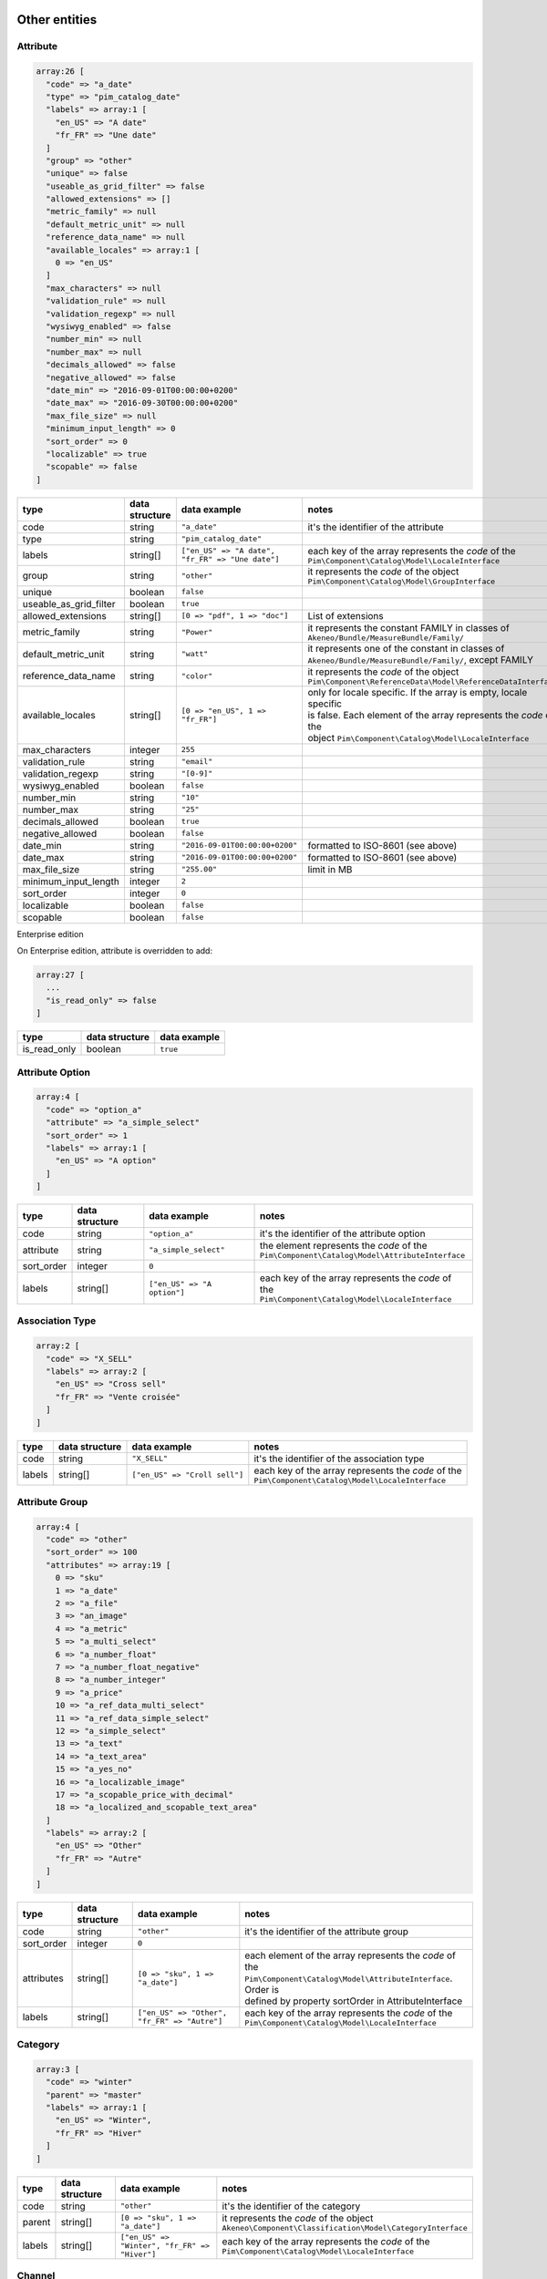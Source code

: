 Other entities
==============

Attribute
---------

.. code-block:: php

    array:26 [
      "code" => "a_date"
      "type" => "pim_catalog_date"
      "labels" => array:1 [
        "en_US" => "A date"
        "fr_FR" => "Une date"
      ]
      "group" => "other"
      "unique" => false
      "useable_as_grid_filter" => false
      "allowed_extensions" => []
      "metric_family" => null
      "default_metric_unit" => null
      "reference_data_name" => null
      "available_locales" => array:1 [
        0 => "en_US"
      ]
      "max_characters" => null
      "validation_rule" => null
      "validation_regexp" => null
      "wysiwyg_enabled" => false
      "number_min" => null
      "number_max" => null
      "decimals_allowed" => false
      "negative_allowed" => false
      "date_min" => "2016-09-01T00:00:00+0200"
      "date_max" => "2016-09-30T00:00:00+0200"
      "max_file_size" => null
      "minimum_input_length" => 0
      "sort_order" => 0
      "localizable" => true
      "scopable" => false
    ]


+------------------------+----------------+--------------------------------------------------+---------------------------------------------------------------------+
| type                   | data structure | data example                                     |   notes                                                             |
+========================+================+==================================================+=====================================================================+
| code                   | string         | ``"a_date"``                                     | | it's the identifier of the attribute                              |
+------------------------+----------------+--------------------------------------------------+---------------------------------------------------------------------+
| type                   | string         | ``"pim_catalog_date"``                           |                                                                     |
+------------------------+----------------+--------------------------------------------------+---------------------------------------------------------------------+
| labels                 | string[]       | ``["en_US" => "A date", "fr_FR" => "Une date"]`` | | each key of the array represents the `code` of the                |
|                        |                |                                                  | | ``Pim\Component\Catalog\Model\LocaleInterface``                   |
+------------------------+----------------+--------------------------------------------------+---------------------------------------------------------------------+
| group                  | string         | ``"other"``                                      | | it represents the `code` of the object                            |
|                        |                |                                                  | | ``Pim\Component\Catalog\Model\GroupInterface``                    |
+------------------------+----------------+--------------------------------------------------+---------------------------------------------------------------------+
| unique                 | boolean        | ``false``                                        |                                                                     |
+------------------------+----------------+--------------------------------------------------+---------------------------------------------------------------------+
| useable_as_grid_filter | boolean        | ``true``                                         |                                                                     |
+------------------------+----------------+--------------------------------------------------+---------------------------------------------------------------------+
| allowed_extensions     | string[]       | ``[0 => "pdf", 1 => "doc"]``                     | | List of extensions                                                |
+------------------------+----------------+--------------------------------------------------+---------------------------------------------------------------------+
| metric_family          | string         | ``"Power"``                                      | | it represents the constant FAMILY in classes of                   |
|                        |                |                                                  | | ``Akeneo/Bundle/MeasureBundle/Family/``                           |
+------------------------+----------------+--------------------------------------------------+---------------------------------------------------------------------+
| default_metric_unit    | string         | ``"watt"``                                       | | it represents one of the constant in classes of                   |
|                        |                |                                                  | | ``Akeneo/Bundle/MeasureBundle/Family/``, except FAMILY            |
+------------------------+----------------+--------------------------------------------------+---------------------------------------------------------------------+
| reference_data_name    | string         | ``"color"``                                      | | it represents the `code` of the object                            |
|                        |                |                                                  | | ``Pim\Component\ReferenceData\Model\ReferenceDataInterface``      |
+------------------------+----------------+--------------------------------------------------+---------------------------------------------------------------------+
| available_locales      | string[]       | ``[0 => "en_US", 1 => "fr_FR"]``                 | | only for locale specific. If the array is empty, locale specific  |
|                        |                |                                                  | | is false. Each element of the array represents the `code` of the  |
|                        |                |                                                  | | object ``Pim\Component\Catalog\Model\LocaleInterface``            |
+------------------------+----------------+--------------------------------------------------+---------------------------------------------------------------------+
| max_characters         | integer        | ``255``                                          |                                                                     |
+------------------------+----------------+--------------------------------------------------+---------------------------------------------------------------------+
| validation_rule        | string         | ``"email"``                                      |                                                                     |
+------------------------+----------------+--------------------------------------------------+---------------------------------------------------------------------+
| validation_regexp      | string         | ``"[0-9]"``                                      |                                                                     |
+------------------------+----------------+--------------------------------------------------+---------------------------------------------------------------------+
| wysiwyg_enabled        | boolean        | ``false``                                        |                                                                     |
+------------------------+----------------+--------------------------------------------------+---------------------------------------------------------------------+
| number_min             | string         | ``"10"``                                         |                                                                     |
+------------------------+----------------+--------------------------------------------------+---------------------------------------------------------------------+
| number_max             | string         | ``"25"``                                         |                                                                     |
+------------------------+----------------+--------------------------------------------------+---------------------------------------------------------------------+
| decimals_allowed       | boolean        | ``true``                                         |                                                                     |
+------------------------+----------------+--------------------------------------------------+---------------------------------------------------------------------+
| negative_allowed       | boolean        | ``false``                                        |                                                                     |
+------------------------+----------------+--------------------------------------------------+---------------------------------------------------------------------+
| date_min               | string         | ``"2016-09-01T00:00:00+0200"``                   | | formatted to ISO-8601 (see above)                                 |
+------------------------+----------------+--------------------------------------------------+---------------------------------------------------------------------+
| date_max               | string         | ``"2016-09-01T00:00:00+0200"``                   | | formatted to ISO-8601 (see above)                                 |
+------------------------+----------------+--------------------------------------------------+---------------------------------------------------------------------+
| max_file_size          | string         | ``"255.00"``                                     | | limit in MB                                                       |
+------------------------+----------------+--------------------------------------------------+---------------------------------------------------------------------+
| minimum_input_length   | integer        | ``2``                                            |                                                                     |
+------------------------+----------------+--------------------------------------------------+---------------------------------------------------------------------+
| sort_order             | integer        | ``0``                                            |                                                                     |
+------------------------+----------------+--------------------------------------------------+---------------------------------------------------------------------+
| localizable            | boolean        | ``false``                                        |                                                                     |
+------------------------+----------------+--------------------------------------------------+---------------------------------------------------------------------+
| scopable               | boolean        | ``false``                                        |                                                                     |
+------------------------+----------------+--------------------------------------------------+---------------------------------------------------------------------+

Enterprise edition

On Enterprise edition, attribute is overridden to add:

.. code-block:: php

    array:27 [
      ...
      "is_read_only" => false
    ]

+------------------------+----------------+--------------------------------------+
| type                   | data structure | data example                         |
+========================+================+======================================+
| is_read_only           | boolean        | ``true``                             |
+------------------------+----------------+--------------------------------------+

Attribute Option
----------------

.. code-block:: php

    array:4 [
      "code" => "option_a"
      "attribute" => "a_simple_select"
      "sort_order" => 1
      "labels" => array:1 [
        "en_US" => "A option"
      ]
    ]

+------------------------+----------------+--------------------------------------+---------------------------------------------------------------------+
| type                   | data structure | data example                         |   notes                                                             |
+========================+================+======================================+=====================================================================+
| code                   | string         | ``"option_a"``                       | | it's the identifier of the attribute option                       |
+------------------------+----------------+--------------------------------------+---------------------------------------------------------------------+
| attribute              | string         | ``"a_simple_select"``                | | the element represents the `code` of the                          |
|                        |                |                                      | | ``Pim\Component\Catalog\Model\AttributeInterface``                |
+------------------------+----------------+--------------------------------------+---------------------------------------------------------------------+
| sort_order             | integer        | ``0``                                |                                                                     |
+------------------------+----------------+--------------------------------------+---------------------------------------------------------------------+
| labels                 | string[]       | ``["en_US" => "A option"]``          | | each key of the array represents the `code` of the                |
|                        |                |                                      | | ``Pim\Component\Catalog\Model\LocaleInterface``                   |
+------------------------+----------------+--------------------------------------+---------------------------------------------------------------------+

Association Type
----------------

.. code-block:: php

    array:2 [
      "code" => "X_SELL"
      "labels" => array:2 [
        "en_US" => "Cross sell"
        "fr_FR" => "Vente croisée"
      ]
    ]

+------------------------+----------------+--------------------------------------+---------------------------------------------------------------------+
| type                   | data structure | data example                         |   notes                                                             |
+========================+================+======================================+=====================================================================+
| code                   | string         | ``"X_SELL"``                         | | it's the identifier of the association type                       |
+------------------------+----------------+--------------------------------------+---------------------------------------------------------------------+
| labels                 | string[]       | ``["en_US" => "Croll sell"]``        | | each key of the array represents the `code` of the                |
|                        |                |                                      | | ``Pim\Component\Catalog\Model\LocaleInterface``                   |
+------------------------+----------------+--------------------------------------+---------------------------------------------------------------------+

Attribute Group
---------------

.. code-block:: php

    array:4 [
      "code" => "other"
      "sort_order" => 100
      "attributes" => array:19 [
        0 => "sku"
        1 => "a_date"
        2 => "a_file"
        3 => "an_image"
        4 => "a_metric"
        5 => "a_multi_select"
        6 => "a_number_float"
        7 => "a_number_float_negative"
        8 => "a_number_integer"
        9 => "a_price"
        10 => "a_ref_data_multi_select"
        11 => "a_ref_data_simple_select"
        12 => "a_simple_select"
        13 => "a_text"
        14 => "a_text_area"
        15 => "a_yes_no"
        16 => "a_localizable_image"
        17 => "a_scopable_price_with_decimal"
        18 => "a_localized_and_scopable_text_area"
      ]
      "labels" => array:2 [
        "en_US" => "Other"
        "fr_FR" => "Autre"
      ]
    ]

+------------------------+----------------+----------------------------------------------+---------------------------------------------------------------------+
| type                   | data structure | data example                                 |   notes                                                             |
+========================+================+==============================================+=====================================================================+
| code                   | string         | ``"other"``                                  | | it's the identifier of the attribute group                        |
+------------------------+----------------+----------------------------------------------+---------------------------------------------------------------------+
| sort_order             | integer        | ``0``                                        |                                                                     |
+------------------------+----------------+----------------------------------------------+---------------------------------------------------------------------+
| attributes             | string[]       | ``[0 => "sku", 1 => "a_date"]``              | | each element of the array represents the `code` of the            |
|                        |                |                                              | | ``Pim\Component\Catalog\Model\AttributeInterface``. Order is      |
|                        |                |                                              | | defined by property sortOrder in AttributeInterface               |
+------------------------+----------------+----------------------------------------------+---------------------------------------------------------------------+
| labels                 | string[]       | ``["en_US" => "Other", "fr_FR" => "Autre"]`` | | each key of the array represents the `code` of the                |
|                        |                |                                              | | ``Pim\Component\Catalog\Model\LocaleInterface``                   |
+------------------------+----------------+----------------------------------------------+---------------------------------------------------------------------+

Category
--------

.. code-block:: php

    array:3 [
      "code" => "winter"
      "parent" => "master"
      "labels" => array:1 [
        "en_US" => "Winter",
        "fr_FR" => "Hiver"
      ]
    ]

+------------------------+----------------+-----------------------------------------------+---------------------------------------------------------------------+
| type                   | data structure | data example                                  |   notes                                                             |
+========================+================+===============================================+=====================================================================+
| code                   | string         | ``"other"``                                   | | it's the identifier of the category                               |
+------------------------+----------------+-----------------------------------------------+---------------------------------------------------------------------+
| parent                 | string[]       | ``[0 => "sku", 1 => "a_date"]``               | | it represents the `code` of the object                            |
|                        |                |                                               | | ``Akeneo\Component\Classification\Model\CategoryInterface``       |
+------------------------+----------------+-----------------------------------------------+---------------------------------------------------------------------+
| labels                 | string[]       | ``["en_US" => "Winter", "fr_FR" => "Hiver"]`` | | each key of the array represents the `code` of the                |
|                        |                |                                               | | ``Pim\Component\Catalog\Model\LocaleInterface``                   |
+------------------------+----------------+-----------------------------------------------+---------------------------------------------------------------------+

Channel
-------

.. code-block:: php

    array:6 [
      "code" => "tablet"
      "labels" => [
        "en_US" => "Tablet"
        "fr_FR" => "Tablette"
      ]
      "currencies" => array:1 [
        0 => "USD"
      ]
      "locales" => array:1 [
        0 => "en_US"
      ]
      "category_tree" => "master"
      "conversion_units" => array:2 [
        "a_metric" => "KILOWATT"
        "a_metric_negative" => "CELSIUS"
    ]

+------------------------+----------------+--------------------------------------------------+---------------------------------------------------------------------+
| type                   | data structure | data example                                     |   notes                                                             |
+========================+================+==================================================+=====================================================================+
| code                   | string         | ``"ecommerce"``                                  | | it's the identifier of the channel                                |
+------------------------+----------------+--------------------------------------------------+---------------------------------------------------------------------+
| labels                 | string[]       | ``["en_US" => "Tablet", "fr_FR" => "Tablette"]`` | | each key of the array represents the `code` of the                |
|                        |                |                                                  | | ``Pim\Component\Catalog\Model\LocaleInterface``                   |
+------------------------+----------------+--------------------------------------------------+---------------------------------------------------------------------+
| currencies             | string[]       | ``[0 => "USD", "1 => "EUR"]``                    | | each element of the array represents the `code` of the            |
|                        |                |                                                  | | ``Pim\Component\Catalog\Model\CurrencyInterface``                 |
+------------------------+----------------+--------------------------------------------------+---------------------------------------------------------------------+
| locales                | string[]       | ``[0 => "sku", 1 => "a_date"]``                  | | each element of the array represents the `code` of the            |
|                        |                |                                                  | | ``Pim\Component\Catalog\Model\LocaleInterface``                   |
+------------------------+----------------+--------------------------------------------------+---------------------------------------------------------------------+
| category_tree          | string         | ``"master"``                                     | | only root category. It represents the `code` of the object        |
|                        |                |                                                  | | ``Akeneo\Component\Classification\Model\CategoryInterface``       |
+------------------------+----------------+--------------------------------------------------+---------------------------------------------------------------------+
| conversion_units       | string[]       |                                                  | | keys of each element of the array represent the `code` of the     |
|                        |                |                                                  | | ``Pim\Component\Catalog\Model\AttributeInterface``. Values of each|
|                        |                |                                                  | | element of the array represent one of the constant in classes of  |
|                        |                |                                                  | | ``Akeneo/Bundle/MeasureBundle/Family/``, except FAMILY            |
+------------------------+----------------+--------------------------------------------------+---------------------------------------------------------------------+

Currency
--------

.. code-block:: php

    array:2 [
      "code" => "USD"
      "enabled" => true
    ]

+------------------------+----------------+--------------------------------------------------+---------------------------------------------------------------------+
| type                   | data structure | data example                                     |   notes                                                             |
+========================+================+==================================================+=====================================================================+
| code                   | string         | ``"USD"``                                        | | it's the identifier of the currency                               |
+------------------------+----------------+--------------------------------------------------+---------------------------------------------------------------------+
| enabled                | boolean        | ``false``                                        |                                                                     |
+------------------------+----------------+--------------------------------------------------+---------------------------------------------------------------------+

Family
------

.. code-block:: php

    array:5 [
      "code" => "my_family"
      "labels" => array:1 [
        "en_US" => "My family"
      ]
      "attributes" => array:3 [
        0 => "a_number_float"
        1 => "a_price"
        2 => "sku"
      ]
      "attribute_as_label" => "sku"
      "attribute_requirements" => array:1 [
        "ecommerce" => array:2 [
          0 => "a_price"
          1 => "sku"
        ]
      ]
    ]

+------------------------+----------------+----------------------------------------------------------------------------+---------------------------------------------------------------------+
| type                   | data structure | data example                                                               |   notes                                                             |
+========================+================+============================================================================+=====================================================================+
| code                   | string         | ``"my_family"``                                                            | | it's the identifier of the family                                 |
+------------------------+----------------+----------------------------------------------------------------------------+---------------------------------------------------------------------+
| labels                 | string[]       | ``["en_US" => "My family"]``                                               | | each key of the array represents the `code` of the                |
|                        |                |                                                                            | | ``Pim\Component\Catalog\Model\LocaleInterface``                   |
+------------------------+----------------+----------------------------------------------------------------------------+---------------------------------------------------------------------+
| attributes             | string[]       | ``[0 => "sku"]``                                                           | | each element of the array represents the `code` of the            |
|                        |                |                                                                            | | ``Pim\Component\Catalog\Model\AttributeInterface``                |
+------------------------+----------------+----------------------------------------------------------------------------+---------------------------------------------------------------------+
| attribute_as_label     | string         | ``"sku"``                                                                  | | it represents the `code` of the object                            |
|                        |                |                                                                            | | ``Pim\Component\Catalog\Model\AttributeInterface``                |
+------------------------+----------------+----------------------------------------------------------------------------+---------------------------------------------------------------------+
| attribute_requirements | array          | ``["ecommerce" => [0 => "sku", "a_text_area"], "tablet" => [0 => "sku"]]`` | | each element of the array represents the `code` of the            |
|                        |                |                                                                            | | ``Pim\Component\Catalog\Model\AttributeInterface``                |
+------------------------+----------------+----------------------------------------------------------------------------+---------------------------------------------------------------------+

Group
-----

.. code-block:: php

    array:3 [
      "code" => "my_group"
      "type" => "RELATED"
      "labels" => array:1 [
        "en_US" => "My group"
      ]
    ]

+------------------------+----------------+----------------------------------------------------------------------------+---------------------------------------------------------------------+
| type                   | data structure | data example                                                               |   notes                                                             |
+========================+================+============================================================================+=====================================================================+
| code                   | string         | ``"my_group"``                                                             | | it's the identifier of the group                                  |
+------------------------+----------------+----------------------------------------------------------------------------+---------------------------------------------------------------------+
| type                   | string         | ``"RELATED"``                                                              |                                                                     |
+------------------------+----------------+----------------------------------------------------------------------------+---------------------------------------------------------------------+
| labels                 | array          | ``["en_US" => "My group"]``                                                | | each key of the array represents the `code` of the                |
|                        |                |                                                                            | | ``Pim\Component\Catalog\Model\LocaleInterface``                   |
+------------------------+----------------+----------------------------------------------------------------------------+---------------------------------------------------------------------+

Group Type
----------

.. code-block:: php

    array:3 [
      "code" => "VARIANT"
      "is_variant" => true
      "labels" => array:1 [
        "en_US" => "Variant type"
      ]
    ]

+------------------------+----------------+----------------------------------------------------------------------------+---------------------------------------------------------------------+
| type                   | data structure | data example                                                               |   notes                                                             |
+========================+================+============================================================================+=====================================================================+
| code                   | string         | ``"VARIANT"``                                                              | | it's the identifier of the group type                             |
+------------------------+----------------+----------------------------------------------------------------------------+---------------------------------------------------------------------+
| is_variant             | boolean        | ``false``                                                                  |                                                                     |
+------------------------+----------------+----------------------------------------------------------------------------+---------------------------------------------------------------------+
| labels                 | array          | ``["en_US" => "Variant type"]``                                            | | each key of the array represents the `code` of the                |
|                        |                |                                                                            | | ``Pim\Component\Catalog\Model\LocaleInterface``                   |
+------------------------+----------------+----------------------------------------------------------------------------+---------------------------------------------------------------------+


Locale
------

.. code-block:: php

    array:2 [
      "code" => "en_US"
      "enabled" => true
    ]

+------------------------+----------------+----------------------------------------------------------------------------+---------------------------------------------------------------------+
| type                   | data structure | data example                                                               |   notes                                                             |
+========================+================+============================================================================+=====================================================================+
| code                   | string         | ``"fr_FR"``                                                                | | it's the identifier of the locale                                 |
+------------------------+----------------+----------------------------------------------------------------------------+---------------------------------------------------------------------+
| enabled                | boolean        | ``false``                                                                  |                                                                     |
+------------------------+----------------+----------------------------------------------------------------------------+---------------------------------------------------------------------+

Variant group
-------------

.. code-block:: php

    array:5 [
      "code" => "my_variant_group"
      "type" => "VARIANT"
      "axes" => array:1 [
        0 => "a_simple_select"
      ]
      "labels" => array:1 [
        "en_US" => "My variant group"
        "fr_FR" => "Mon groupe de variante"
      ]
      "values" => array:1 [
        "a_text" => array:1 [
          0 => array:3 [
            "locale" => null
            "scope" => null
            "data" => "the text"
          ]
        ]
      ]
    ]

+------------------------+----------------+----------------------------------------------------------------------------+---------------------------------------------------------------------+
| type                   | data structure | data example                                                               |   notes                                                             |
+========================+================+============================================================================+=====================================================================+
| code                   | string         | ``"my_variant_group"``                                                     | | it's the identifier of the variant group                          |
+------------------------+----------------+----------------------------------------------------------------------------+---------------------------------------------------------------------+
| type                   | string         | ``"VARIANT"``                                                              |                                                                     |
+------------------------+----------------+----------------------------------------------------------------------------+---------------------------------------------------------------------+
| axes                   | string[]       | ``[0 => "a_simple_select", 1 => "a_multi_select"]``                        | | each element of the array represents the `code` of the            |
|                        |                |                                                                            | | ``Pim\Component\Catalog\Model\AttributeInterface``                |
+------------------------+----------------+----------------------------------------------------------------------------+---------------------------------------------------------------------+
| labels                 | string[]       | ``["en_US" => "My variant group", "fr_FR" => "Mon groupe de variante"]``   | | each element of the array represents the `code` of the            |
|                        |                |                                                                            | | ``Pim\Component\Catalog\Model\LocaleInterface``                   |
+------------------------+----------------+----------------------------------------------------------------------------+---------------------------------------------------------------------+
| values                 | array          |                                                                            | | has the same structure as `product values`_                       |
+------------------------+----------------+----------------------------------------------------------------------------+---------------------------------------------------------------------+

.. _product values: product_values.html

Asset (Enterprise Edition)
--------------------------

.. code-block:: php

    array:6 => [
      'code'        => "my_asset"
      'localized'   => false
      'description' => "description"
      'end_of_use'  => "2016-09-01T00:00:00+0200"
      'tags'        => array:1 [
        0 => "akeneo"
      ]
      'categories'  => array:1 [
        0 => "startup"
      ]
    ]

+------------------------+----------------+----------------------------------------------------------------------------+---------------------------------------------------------------------+
| type                   | data structure | data example                                                               |   notes                                                             |
+========================+================+============================================================================+=====================================================================+
| code                   | string         | ``"my_asset"``                                                             | | it's the identifier of the variant group                          |
+------------------------+----------------+----------------------------------------------------------------------------+---------------------------------------------------------------------+
| localized              | boolean        | ``true``                                                                   |                                                                     |
+------------------------+----------------+----------------------------------------------------------------------------+---------------------------------------------------------------------+
| description            | string         | ``"desc"``                                                                 |                                                                     |
+------------------------+----------------+----------------------------------------------------------------------------+---------------------------------------------------------------------+
| end_of_use             | string         | ``"2016-09-01T00:00:00+0200"``                                             |                                                                     |
+------------------------+----------------+----------------------------------------------------------------------------+---------------------------------------------------------------------+
| tags                   | string[]       | ``[]``                                                                     | | each element of the array represents the `code` of the            |
|                        |                |                                                                            | | ``PimEnterprise\Component\ProductAsset\Model\TagInterface``       |
+------------------------+----------------+----------------------------------------------------------------------------+---------------------------------------------------------------------+
| categories             | string[]       | ``[]``                                                                     | | each element of the array represents the `code` of the            |
|                        |                |                                                                            | | ``Akeneo\Component\Classification\Model\CategoryInterface``       |
+------------------------+----------------+----------------------------------------------------------------------------+---------------------------------------------------------------------+

Asset Variation (Enterprise Edition)
------------------------------------

.. code-block:: php

    array:5 => [
      "code" => "f/4/d/1/f4d12ffbdbe628ba8e0b932c27f425130cc23535_imageA_variationA.jpg"
      "asset" => "my_asset"
      "locale" => "en_US"
      "channel" => "ecommerce"
      "reference_file" => "f/4/d/1/f4d12ffbdbe628ba8e0b932c27f425130cc23535_imageA.jpg"
    ]

+------------------------+----------------+------------------------------------------------------------------------------+---------------------------------------------------------------------+
| type                   | data structure | data example                                                                 |   notes                                                             |
+========================+================+==============================================================================+=====================================================================+
| code                   | string         | ``"f/4/d/1/f4d12ffbdbe628ba8e0b932c27f425130cc23535_imageA_variationA.jpg"`` | | it represents the `key` of the object                             |
|                        |                |                                                                              | | ``Akeneo\Component\FileStorage\Model\FileInfoInterface``          |
+------------------------+----------------+------------------------------------------------------------------------------+---------------------------------------------------------------------+
| asset                  | string         | ``"my_asset"``                                                               | | it represents the `code` of the object                            |
|                        |                |                                                                              | | ``PimEnterprise\Component\ProductAsset\Model\AssetInterface``     |
+------------------------+----------------+------------------------------------------------------------------------------+---------------------------------------------------------------------+
| locale                 | string         | ``"fr_FR"``                                                                  | | it represents the `code` of the object                            |
|                        |                |                                                                              | | ``Pim\Component\Catalog\Model\LocaleInterface``                   |
+------------------------+----------------+------------------------------------------------------------------------------+---------------------------------------------------------------------+
| channel                | string         | ``"tablet"``                                                                 | | it represents the `code` of the object                            |
|                        |                |                                                                              | | ``Pim\Component\Catalog\Model\ChannelInterface``                  |
+------------------------+----------------+------------------------------------------------------------------------------+---------------------------------------------------------------------+
| reference_file         | string         | ``"f/4/d/1/f4d12ffbdbe628ba8e0b932c27f425130cc23535_imageA.jpg"``            | | it represents the `key` of the object                             |
|                        |                |                                                                              | | ``Akeneo\Component\FileStorage\Model\FileInfoInterface``          |
+------------------------+----------------+------------------------------------------------------------------------------+---------------------------------------------------------------------+

Channel configuration (Enterprise Edition)
------------------------------------------

.. code-block:: php

    array:2 => [
      "channel" => "ecommerce"
      "configuration" => array:2 [
        "width" => 200
        "scale" => 2
      ]
    ]

+------------------------+----------------+------------------------------------------------------------------------------+---------------------------------------------------------------------+
| type                   | data structure | data example                                                                 |   notes                                                             |
+========================+================+==============================================================================+=====================================================================+
| channel                | string         | ``"tablet"``                                                                 | | it represents the `code` of the object                            |
|                        |                |                                                                              | | ``Pim\Component\Catalog\Model\ChannelInterface``                  |
+------------------------+----------------+------------------------------------------------------------------------------+---------------------------------------------------------------------+
| configuration          | array          | ``["width" => 200, "scale" => 2]``                                           |                                                                     |
+------------------------+----------------+------------------------------------------------------------------------------+---------------------------------------------------------------------+

Rule (Enterprise Edition)
-------------------------

.. code-block:: php

    array:5 => [
      "code" => "my_rule"
      "type" => "product"
      "priority" => 0
      "conditions" => array:1 [
         0 => array:3 [
           "field" => "a_name"
           "operator" => "contains"
           "value" => "description"
         ]
      ]
      "actions" => array:1 [
        0 => array:3 [
          "type" => "set"
          "field" => "a_text_area"
          "value" => "the new description"
        ]
      ]
    ]

+------------------------+----------------+----------------------------------------------------------------------------------------+---------------------------------------------------------------------+
| type                   | data structure | data example                                                                           |   notes                                                             |
+========================+================+========================================================================================+=====================================================================+
| code                   | string         | ``"my_rule"``                                                                          | | it's the identifier of the rule                                   |
+------------------------+----------------+----------------------------------------------------------------------------------------+---------------------------------------------------------------------+
| type                   | string         | ``"product"``                                                                          | | it represents the type of the object                              |
|                        |                |                                                                                        | | ``Akeneo\Bundle\RuleEngineBundle\Model\RuleDefinitionInterface``  |
+------------------------+----------------+----------------------------------------------------------------------------------------+---------------------------------------------------------------------+
| priority               | integer        | ``100``                                                                                |                                                                     |
+------------------------+----------------+----------------------------------------------------------------------------------------+---------------------------------------------------------------------+
| conditions             | array          | | ``[0 => ["field" => "a_name", "operator" => "contains", "value" => "description"],`` | | each element of the array represents a condition for              |
|                        |                | | ``1 =>["field" => "a_text", "operator" => "!=", "value" => "name"]]``                | | ``Pim\Component\Catalog\Query\ProductQueryBuilderInterface``      |
+------------------------+----------------+----------------------------------------------------------------------------------------+---------------------------------------------------------------------+
| actions                | array          | ``"product"``                                                                          | | each element of the array represents the action to apply when     |
|                        |                |                                                                                        | | condition is fulfilled                                            |
+------------------------+----------------+----------------------------------------------------------------------------------------+---------------------------------------------------------------------+

Usage
=====

The standard format is used to:

    * import data
    * export data
    * update objects in memory (imports, PEF for products, Mass Edit)
    * define the data expected in the ``Pim\Component\Catalog\Query\ProductQueryBuilderInterface`` filters
    * store variant groups values
    * store draft changes (EE)
